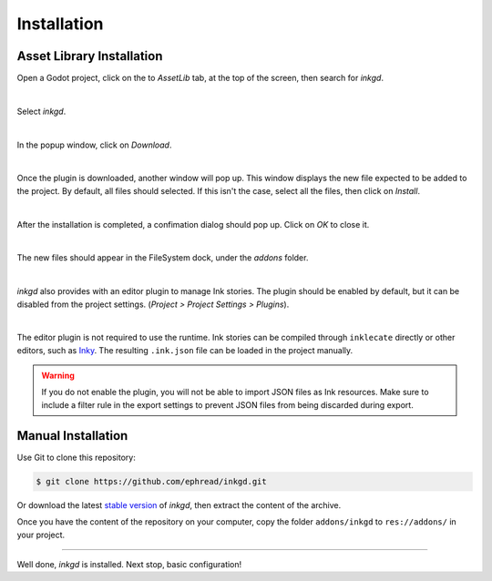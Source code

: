 Installation
============

Asset Library Installation
**************************

Open a Godot project, click on the to *AssetLib* tab, at the top of the screen,
then search for *inkgd*.

.. image:: img/introduction/asset_lib.png
    :align: center
    :alt: The AssetLib tab, inside Godot.

|

Select *inkgd*.

.. image:: img/introduction/asset_lib_inkgd.png
    :align: center
    :alt: The AssetLib tab, showing an "inkgd" item published by ephread.

|

In the popup window, click on *Download*.

.. image:: img/introduction/asset_lib_download.png
    :align: center
    :alt: An "inkgd" popup window, with the download button emphasized.

|

Once the plugin is downloaded, another window will pop up. This window displays
the new file expected to be added to the project. By default, all files should
selected. If this isn't the case, select all the files, then click on *Install*.

.. image:: img/introduction/asset_lib_file_section.png
    :align: center
    :alt: Pop up window displaying the file hierarchy of inkgd.

|

After the installation is completed, a confimation dialog should pop up.
Click on *OK* to close it.

.. image:: img/introduction/asset_lib_successful_installation.png
    :align: center
    :alt: Dialog confirming a successful installation of inkgd.

|

The new files should appear in the FileSystem dock, under the *addons* folder.

.. image:: img/introduction/file_system_dock.png
    :align: center
    :alt: FileSystem dock, containing "inkgd" under the "addons" folder.
    :scale: 50 %

|

*inkgd* also provides with an editor plugin to manage Ink stories. The plugin
should be enabled by default, but it can be disabled from the project settings.
(*Project > Project Settings > Plugins*).

.. image:: img/introduction/project_settings_plugin_tab.png
    :align: center
    :alt: inkgd's entry in the "Plugins" tab of the project settings.

|

The editor plugin is not required to use the runtime. Ink stories can be
compiled through ``inklecate`` directly or other editors, such as
Inky_. The resulting ``.ink.json`` file can be loaded in the project manually.

.. _Inky: https://github.com/inkle/inky/releases

.. warning::

    If you do not enable the plugin, you will not be able to import JSON files
    as Ink resources. Make sure to include a filter rule in the export settings
    to prevent JSON files from being discarded during export.

Manual Installation
*******************

Use Git to clone this repository:

.. code-block:: console

    $ git clone https://github.com/ephread/inkgd.git

Or download the latest `stable version`_ of *inkgd*, then extract the content
of the archive.

Once you have the content of the repository on your computer, copy the folder
``addons/inkgd`` to ``res://addons/`` in your project.

.. _`stable version`: https://github.com/ephread/inkgd/tags

--------------------------------------------------------------------------------

Well done, *inkgd* is installed. Next stop, basic configuration!
